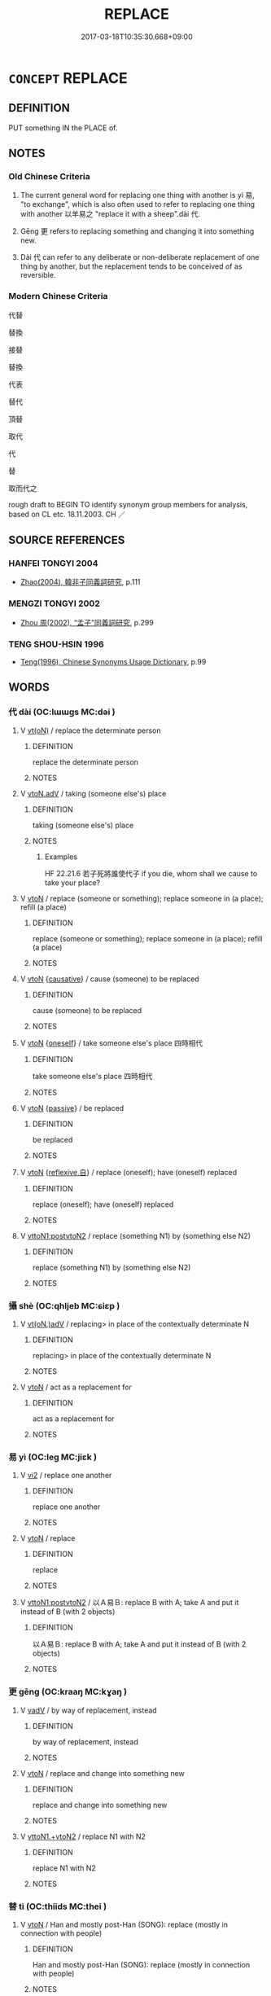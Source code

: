 # -*- mode: mandoku-tls-view -*-
#+TITLE: REPLACE
#+DATE: 2017-03-18T10:35:30.668+09:00        
#+STARTUP: content
* =CONCEPT= REPLACE
:PROPERTIES:
:CUSTOM_ID: uuid-e7f93319-7a2e-4d9b-8d33-566b0c0ca60d
:TR_ZH: 代替
:TR_OCH: 代
:END:
** DEFINITION

PUT something IN the PLACE of.

** NOTES

*** Old Chinese Criteria
1. The current general word for replacing one thing with another is yì 易, "to exchange", which is also often used to refer to replacing one thing with another 以羊易之 "replace it with a sheep".dài 代.

2. Gēng 更 refers to replacing something and changing it into something new.

3. Dài 代 can refer to any deliberate or non-deliberate replacement of one thing by another, but the replacement tends to be conceived of as reversible.

*** Modern Chinese Criteria
代替

替換

接替

替換

代表

替代

頂替

取代

代

替

取而代之

rough draft to BEGIN TO identify synonym group members for analysis, based on CL etc. 18.11.2003. CH ／

** SOURCE REFERENCES
*** HANFEI TONGYI 2004
 - [[cite:HANFEI-TONGYI-2004][Zhao(2004), 韓非子同義詞研究]], p.111

*** MENGZI TONGYI 2002
 - [[cite:MENGZI-TONGYI-2002][Zhou 周(2002), “孟子”同義詞研究]], p.299

*** TENG SHOU-HSIN 1996
 - [[cite:TENG-SHOU-HSIN-1996][Teng(1996), Chinese Synonyms Usage Dictionary]], p.99

** WORDS
   :PROPERTIES:
   :VISIBILITY: children
   :END:
*** 代 dài (OC:lɯɯɡs MC:dəi )
:PROPERTIES:
:CUSTOM_ID: uuid-f443e2a3-1677-4050-bfc0-9e1af723205a
:Char+: 代(9,3/5) 
:GY_IDS+: uuid-54919644-9bf9-4d49-9825-f764b622f577
:PY+: dài     
:OC+: lɯɯɡs     
:MC+: dəi     
:END: 
**** V [[tls:syn-func::#uuid-e64a7a95-b54b-4c94-9d6d-f55dbf079701][vt(oN)]] / replace the determinate person
:PROPERTIES:
:CUSTOM_ID: uuid-fd428ac5-5ce3-4f0f-a2e1-ce39f1769db3
:WARRING-STATES-CURRENCY: 3
:END:
****** DEFINITION

replace the determinate person

****** NOTES

**** V [[tls:syn-func::#uuid-9e8c327b-579d-4514-8c83-481fa450974a][vtoN.adV]] / taking (someone else's) place
:PROPERTIES:
:CUSTOM_ID: uuid-ee0d3381-703e-48d2-93c9-952a7bad3b3d
:WARRING-STATES-CURRENCY: 5
:END:
****** DEFINITION

taking (someone else's) place

****** NOTES

******* Examples
HF 22.21.6 若子死將誰使代子 if you die, whom shall we cause to take your place?

**** V [[tls:syn-func::#uuid-fbfb2371-2537-4a99-a876-41b15ec2463c][vtoN]] / replace (someone or something); replace someone in (a place); refill (a place)
:PROPERTIES:
:CUSTOM_ID: uuid-18fb76c4-d9de-4129-988d-169016031efa
:WARRING-STATES-CURRENCY: 3
:END:
****** DEFINITION

replace (someone or something); replace someone in (a place); refill (a place)

****** NOTES

**** V [[tls:syn-func::#uuid-fbfb2371-2537-4a99-a876-41b15ec2463c][vtoN]] {[[tls:sem-feat::#uuid-fac754df-5669-4052-9dda-6244f229371f][causative]]} / cause (someone) to be replaced
:PROPERTIES:
:CUSTOM_ID: uuid-9c8f34f5-835e-4649-8f76-0f0ad7f8e80e
:WARRING-STATES-CURRENCY: 2
:END:
****** DEFINITION

cause (someone) to be replaced

****** NOTES

**** V [[tls:syn-func::#uuid-fbfb2371-2537-4a99-a876-41b15ec2463c][vtoN]] {[[tls:sem-feat::#uuid-959786c7-22da-4fa0-8b6b-edb219aab94b][oneself]]} / take someone else's place 四時相代
:PROPERTIES:
:CUSTOM_ID: uuid-915e352d-a008-4720-83a9-9685efaf256b
:WARRING-STATES-CURRENCY: 3
:END:
****** DEFINITION

take someone else's place 四時相代

****** NOTES

**** V [[tls:syn-func::#uuid-fbfb2371-2537-4a99-a876-41b15ec2463c][vtoN]] {[[tls:sem-feat::#uuid-988c2bcf-3cdd-4b9e-b8a4-615fe3f7f81e][passive]]} / be replaced
:PROPERTIES:
:CUSTOM_ID: uuid-68085f06-1587-4f4f-909d-b32c2a78e7bb
:WARRING-STATES-CURRENCY: 2
:END:
****** DEFINITION

be replaced

****** NOTES

**** V [[tls:syn-func::#uuid-fbfb2371-2537-4a99-a876-41b15ec2463c][vtoN]] {[[tls:sem-feat::#uuid-92ae8363-92d9-4b96-80a4-b07bc6788113][reflexive.自]]} / replace (oneself); have (oneself) replaced
:PROPERTIES:
:CUSTOM_ID: uuid-ea2ff139-50c1-415c-90d5-3e2a4076d2fe
:END:
****** DEFINITION

replace (oneself); have (oneself) replaced

****** NOTES

**** V [[tls:syn-func::#uuid-b1da1095-72d1-4dc8-bd0c-f66788b53021][vttoN1:postvtoN2]] / replace (something N1) by  (something else N2)
:PROPERTIES:
:CUSTOM_ID: uuid-afc0cfdf-d86d-4909-83dd-192136b251a1
:WARRING-STATES-CURRENCY: 5
:END:
****** DEFINITION

replace (something N1) by  (something else N2)

****** NOTES

*** 攝 shè (OC:qhljeb MC:ɕiɛp )
:PROPERTIES:
:CUSTOM_ID: uuid-2588fde8-7734-4613-af40-c6035bf549ab
:Char+: 攝(64,18/21) 
:GY_IDS+: uuid-a90e37dd-8aee-4c17-a79a-3c75649477b3
:PY+: shè     
:OC+: qhljeb     
:MC+: ɕiɛp     
:END: 
**** V [[tls:syn-func::#uuid-13b2796a-1d8c-4ee2-88a1-0aaca4254b56][vt(oN.)adV]] / replacing> in place of the contextually determinate N
:PROPERTIES:
:CUSTOM_ID: uuid-20dc688c-83eb-4783-b22c-8ec4242fc4bb
:END:
****** DEFINITION

replacing> in place of the contextually determinate N

****** NOTES

**** V [[tls:syn-func::#uuid-fbfb2371-2537-4a99-a876-41b15ec2463c][vtoN]] / act as a replacement for
:PROPERTIES:
:CUSTOM_ID: uuid-db35ee11-a343-4c2c-86a4-544f06b56bed
:END:
****** DEFINITION

act as a replacement for

****** NOTES

*** 易 yì (OC:leɡ MC:jiɛk )
:PROPERTIES:
:CUSTOM_ID: uuid-df8b440b-02f8-46b6-a914-80258346b035
:Char+: 易(72,4/8) 
:GY_IDS+: uuid-7c642fc0-0e42-4485-9f2d-5ec254f96e4c
:PY+: yì     
:OC+: leɡ     
:MC+: jiɛk     
:END: 
**** V [[tls:syn-func::#uuid-a4ac7ae5-ac55-45d6-b390-3c41242eb09e][vi2]] / replace one another
:PROPERTIES:
:CUSTOM_ID: uuid-8bf58549-f063-4039-a345-339fa2c500da
:END:
****** DEFINITION

replace one another

****** NOTES

**** V [[tls:syn-func::#uuid-fbfb2371-2537-4a99-a876-41b15ec2463c][vtoN]] / replace
:PROPERTIES:
:CUSTOM_ID: uuid-e64c60af-e53e-436b-965d-5159ad5f417b
:END:
****** DEFINITION

replace

****** NOTES

**** V [[tls:syn-func::#uuid-b1da1095-72d1-4dc8-bd0c-f66788b53021][vttoN1:postvtoN2]] / 以Ａ易Ｂ: replace B with A; take A and put it instead of B (with 2 objects)
:PROPERTIES:
:CUSTOM_ID: uuid-e0fea07f-81ab-482b-bf8f-31620cdaa661
:WARRING-STATES-CURRENCY: 4
:END:
****** DEFINITION

以Ａ易Ｂ: replace B with A; take A and put it instead of B (with 2 objects)

****** NOTES

*** 更 gēng (OC:kraaŋ MC:kɣaŋ )
:PROPERTIES:
:CUSTOM_ID: uuid-aeafeca5-03b8-4c56-ab2a-27262ee61b54
:Char+: 更(73,3/7) 
:GY_IDS+: uuid-066327aa-56c5-4119-903f-43271822efe9
:PY+: gēng     
:OC+: kraaŋ     
:MC+: kɣaŋ     
:END: 
**** V [[tls:syn-func::#uuid-2a0ded86-3b04-4488-bb7a-3efccfa35844][vadV]] / by way of replacement, instead
:PROPERTIES:
:CUSTOM_ID: uuid-92a4a2c9-a455-4c88-91ac-a5562978f4b4
:WARRING-STATES-CURRENCY: 3
:END:
****** DEFINITION

by way of replacement, instead

****** NOTES

**** V [[tls:syn-func::#uuid-fbfb2371-2537-4a99-a876-41b15ec2463c][vtoN]] / replace and change into something new
:PROPERTIES:
:CUSTOM_ID: uuid-854fc2ad-fb1d-46ed-b9d3-fe973d2c7a82
:WARRING-STATES-CURRENCY: 3
:END:
****** DEFINITION

replace and change into something new

****** NOTES

**** V [[tls:syn-func::#uuid-846e58c3-81dd-4173-956d-27d40bb9ec32][vttoN1.+vtoN2]] / replace N1 with N2
:PROPERTIES:
:CUSTOM_ID: uuid-299ad474-8bc6-4e2c-bf8c-a4a14a58a64a
:END:
****** DEFINITION

replace N1 with N2

****** NOTES

*** 替 tì (OC:thiids MC:thei )
:PROPERTIES:
:CUSTOM_ID: uuid-d21e6421-ff50-4db7-a1bd-f85ed26aed05
:Char+: 替(73,8/12) 
:GY_IDS+: uuid-396b25a0-a39f-4dae-8f6e-a630dd9ce7e0
:PY+: tì     
:OC+: thiids     
:MC+: thei     
:END: 
**** V [[tls:syn-func::#uuid-fbfb2371-2537-4a99-a876-41b15ec2463c][vtoN]] / Han and mostly post-Han (SONG): replace (mostly in connection with people)
:PROPERTIES:
:CUSTOM_ID: uuid-c81f0fb7-f23d-48da-8949-3825c000dac5
:WARRING-STATES-CURRENCY: 2
:END:
****** DEFINITION

Han and mostly post-Han (SONG): replace (mostly in connection with people)

****** NOTES

**** V [[tls:syn-func::#uuid-fbfb2371-2537-4a99-a876-41b15ec2463c][vtoN]] {[[tls:sem-feat::#uuid-92ae8363-92d9-4b96-80a4-b07bc6788113][reflexive.自]]} / have (oneself) replaced??
:PROPERTIES:
:CUSTOM_ID: uuid-c4a1a577-ead7-4b29-a100-aa70f807353f
:END:
****** DEFINITION

have (oneself) replaced??

****** NOTES

**** V [[tls:syn-func::#uuid-fbfb2371-2537-4a99-a876-41b15ec2463c][vtoN]] {[[tls:sem-feat::#uuid-988c2bcf-3cdd-4b9e-b8a4-615fe3f7f81e][passive]]} / be replaced
:PROPERTIES:
:CUSTOM_ID: uuid-520273fa-5c46-42b0-9dd9-40c0e33a839d
:END:
****** DEFINITION

be replaced

****** NOTES

*** 為 wèi (OC:ɢʷals MC:ɦiɛ )
:PROPERTIES:
:CUSTOM_ID: uuid-4eb6fc24-4fd9-44f3-be5c-63cc85d72a25
:Char+: 為(86,5/9) 
:GY_IDS+: uuid-d9851265-3575-4a6b-bbbc-06dc7bb4484f
:PY+: wèi     
:OC+: ɢʷals     
:MC+: ɦiɛ     
:END: 
**** V [[tls:syn-func::#uuid-fbfb2371-2537-4a99-a876-41b15ec2463c][vtoN]] {[[tls:sem-feat::#uuid-2e48851c-928e-40f0-ae0d-2bf3eafeaa17][figurative]]} / act as stand-in for
:PROPERTIES:
:CUSTOM_ID: uuid-a23d6689-85cc-4d6f-ab05-1ae6c3dcec2a
:END:
****** DEFINITION

act as stand-in for

****** NOTES

*** 迭 dié (OC:liiɡ MC:det )
:PROPERTIES:
:CUSTOM_ID: uuid-e51f06cb-3402-438f-b072-9edc037a2d10
:Char+: 迭(162,5/9) 
:GY_IDS+: uuid-84153fcf-1c56-449b-a73f-71df65ff90b8
:PY+: dié     
:OC+: liiɡ     
:MC+: det     
:END: 
**** V [[tls:syn-func::#uuid-fbfb2371-2537-4a99-a876-41b15ec2463c][vtoN]] / alternate
:PROPERTIES:
:CUSTOM_ID: uuid-250eeb10-901b-498e-9b33-992a4056a204
:END:
****** DEFINITION

alternate

****** NOTES

*** 遞 dì (OC:leeʔ MC:dei )
:PROPERTIES:
:CUSTOM_ID: uuid-19204e30-2c81-4811-b402-af791daf23b3
:Char+: 遞(162,10/14) 
:GY_IDS+: uuid-ffd4c123-410c-49c3-9328-ab8779a4ecd1
:PY+: dì     
:OC+: leeʔ     
:MC+: dei     
:END: 
**** V [[tls:syn-func::#uuid-2a0ded86-3b04-4488-bb7a-3efccfa35844][vadV]] / replacing each other, in turn
:PROPERTIES:
:CUSTOM_ID: uuid-df3acdff-66d3-4024-b6c7-f42b46f25b3e
:END:
****** DEFINITION

replacing each other, in turn

****** NOTES

**** V [[tls:syn-func::#uuid-fbfb2371-2537-4a99-a876-41b15ec2463c][vtoN]] / to transmit or to replace according to a predefined order
:PROPERTIES:
:CUSTOM_ID: uuid-6433c012-d8ec-4357-9b35-f9ddab6eb1d0
:WARRING-STATES-CURRENCY: 2
:END:
****** DEFINITION

to transmit or to replace according to a predefined order

****** NOTES

*** 代序 dàixù (OC:lɯɯɡs ljaʔ MC:dəi zi̯ɤ )
:PROPERTIES:
:CUSTOM_ID: uuid-d18437e7-9b8f-41a7-95e7-218e11bf78d1
:Char+: 代(9,3/5) 序(53,4/7) 
:GY_IDS+: uuid-54919644-9bf9-4d49-9825-f764b622f577 uuid-8aa69765-53da-464d-8d53-6a184330b1da
:PY+: dài xù    
:OC+: lɯɯɡs ljaʔ    
:MC+: dəi zi̯ɤ    
:END: 
**** V [[tls:syn-func::#uuid-091af450-64e0-4b82-98a2-84d0444b6d19][VPi]] / replace one another
:PROPERTIES:
:CUSTOM_ID: uuid-270c7c36-cddb-40d1-a9d7-440e1bfc1249
:END:
****** DEFINITION

replace one another

****** NOTES

*** 代處 dàichù (OC:lɯɯɡs qhljas MC:dəi tɕhi̯ɤ )
:PROPERTIES:
:CUSTOM_ID: uuid-2601b866-316f-4645-b223-1b6b574e838e
:Char+: 代(9,3/5) 處(141,5/9) 
:GY_IDS+: uuid-54919644-9bf9-4d49-9825-f764b622f577 uuid-9cb81b35-d027-4dc8-958e-b0928d7454ea
:PY+: dài chù    
:OC+: lɯɯɡs qhljas    
:MC+: dəi tɕhi̯ɤ    
:END: 
**** V [[tls:syn-func::#uuid-5b3376f4-75c4-4047-94eb-fc6d1bca520d][VPt(oN)]] / replace
:PROPERTIES:
:CUSTOM_ID: uuid-bcf628a7-35d8-44e9-9dbf-f25a5decdcd1
:END:
****** DEFINITION

replace

****** NOTES

** BIBLIOGRAPHY
bibliography:../core/tlsbib.bib
